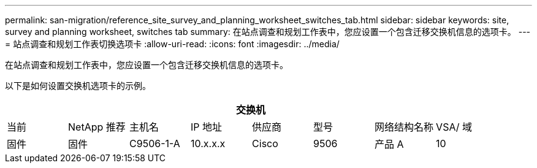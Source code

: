 ---
permalink: san-migration/reference_site_survey_and_planning_worksheet_switches_tab.html 
sidebar: sidebar 
keywords: site, survey and planning worksheet, switches tab 
summary: 在站点调查和规划工作表中，您应设置一个包含迁移交换机信息的选项卡。 
---
= 站点调查和规划工作表切换选项卡
:allow-uri-read: 
:icons: font
:imagesdir: ../media/


[role="lead"]
在站点调查和规划工作表中，您应设置一个包含迁移交换机信息的选项卡。

以下是如何设置交换机选项卡的示例。

|===
8+| 交换机 


 a| 
当前
 a| 
NetApp 推荐



 a| 
主机名
 a| 
IP 地址
 a| 
供应商
 a| 
型号
 a| 
网络结构名称
 a| 
VSA/ 域
 a| 
固件
 a| 
固件



 a| 
C9506-1-A
 a| 
10.x.x.x
 a| 
Cisco
 a| 
9506
 a| 
产品 A
 a| 
10
 a| 
3.3 （ 5a ）
 a| 

|===
